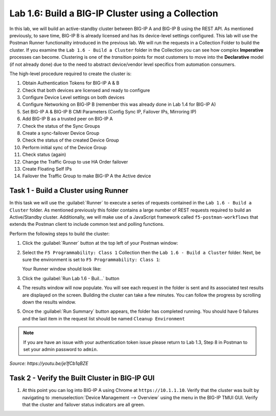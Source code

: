 Lab 1.6: Build a BIG-IP Cluster using a Collection
--------------------------------------------------

.. graphviz::

   digraph breadcrumb {
      rankdir="LR"
      ranksep=.4
      node [fontsize=10,style="rounded,filled",shape=box,color=gray72,margin="0.05,0.05",height=0.1]
      fontsize = 10
      labeljust="l"
      subgraph cluster_provider {
         style = "rounded,filled"
         color = lightgrey
         height = .75
         label = "BIG-IP"
         basics [label="REST Basics",color="palegreen"]
         authentication [label="Authentication",color="palegreen"]
         globalsettings [label="Global Settings",color="palegreen"]
         networking [label="Networking",color="palegreen"]
         clustering [label="Clustering",color="steelblue1"]
         transactions [label="Transactions"]
         basics -> authentication -> globalsettings -> networking -> clustering -> transactions
      }
   }

In this lab, we will build an active-standby cluster between BIG-IP A and
BIG-IP B using the REST API. As mentioned previously, to save time, BIG-IP B is
already licensed and has its device-level settings configured. This lab will
use the Postman Runner functionality introduced in the previous lab.
We will run the requests in a Collection Folder to build the cluster.
If you examine the ``Lab 1.6 - Build a Cluster`` folder in the Collection you
can see how complex **Imperative** processes can become.
Clustering is one of the *transition* points for most customers to move into the
**Declarative** model (if not already done) due to the need to abstract
device/vendor level specifics from automation consumers.

The high-level procedure required to create the cluster is:

#. Obtain Authentication Tokens for BIG-IP A & B

#. Check that both devices are licensed and ready to configure

#. Configure Device Level settings on both devices

#. Configure Networking on BIG-IP B (remember this was already done in Lab 1.4
   for BIG-IP A)

#. Set BIG-IP A & BIG-IP B CMI Parameters (Config Sync IP, Failover
   IPs, Mirroring IP)

#. Add BIG-IP B as a trusted peer on BIG-IP A

#. Check the status of the Sync Groups

#. Create a sync-failover Device Group

#. Check the status of the created Device Group

#. Perform initial sync of the Device Group

#. Check status (again)

#. Change the Traffic Group to use HA Order failover

#. Create Floating Self IPs

#. Failover the Traffic Group to make BIG-IP A the Active device

Task 1 - Build a Cluster using Runner
~~~~~~~~~~~~~~~~~~~~~~~~~~~~~~~~~~~~~

In this task we will use the :guilabel:`Runner` to execute a series of
requests contained in the ``Lab 1.6 - Build a Cluster`` folder.  As mentioned
previously this folder contains a large number of REST requests required to
build an Active/Standby cluster.  Additionally, we will make use of a JavaScript
framework called ``f5-postman-workflows`` that extends the Postman client to
include common test and polling functions.

Perform the following steps to build the cluster:

#. Click the :guilabel:`Runner` button at the top left of your Postman window:

   |postman-runner-button|

#. Select the ``F5 Programmability: Class 1`` Collection then the
   ``Lab 1.6 - Build a Cluster`` folder.  Next, be sure the
   environment is set to ``F5 Programmability: Class 1``:

   |lab-6-1|

   Your Runner window should look like:

   |lab-6-2|

#. Click the :guilabel:`Run Lab 1.6 - Buil...` button

#. The results window will now populate.  You will see each request in the
   folder is sent and its associated test results are displayed on the screen.
   Building the cluster can take a few minutes.  You can follow the progress
   by scrolling down the results window.

#. Once the :guilabel:`Run Summary` button appears, the folder has completed
   running.  You should have 0 failures and the last item in the request
   list should be named ``Cleanup Environment``

   |lab-6-3|

.. NOTE::
   If you are have an issue with your authentication token issue please return to
   Lab 1.3, Step 8 in Postman to set your admin password to ``admin``.


.. raw:: html

   <iframe width="600" height="315" src="https://www.youtube.com/embed/je1fCb1qBZE" frameborder="0" gesture="media" allowfullscreen></iframe>

*Source: https://youtu.be/je1fCb1qBZE*

Task 2 - Verify the Built Cluster in BIG-IP GUI
~~~~~~~~~~~~~~~~~~~~~~~~~~~~~~~~~~~~~~~~~~~~~~~

#. At this point you can log into BIG-IP A using Chrome at ``https://10.1.1.10``.
   Verify that the cluster was built by navigating to
   :menuselection:`Device Management --> Overview` using the menu in the BIG-IP
   TMUI GUI. Verify that the cluster and failover status indicators are all green.

   |lab-6-4|

.. |lab-6-1| image:: images/lab-6-1.png
.. |lab-6-2| image:: images/lab-6-2.png
.. |lab-6-3| image:: images/lab-6-3.png
   :scale: 80%
.. |lab-6-4| image:: images/lab-6-4.png
   :scale: 80%
.. |postman-runner-button| image:: /images/postman-runner-button.png
